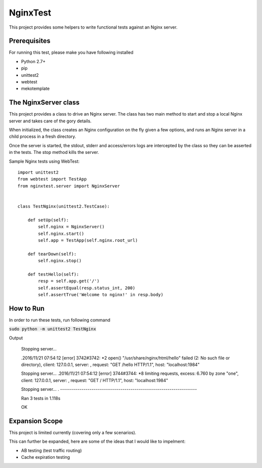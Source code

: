 NginxTest
=========

This project provides some helpers to write functional tests against
an Nginx server.

Prerequisites
-----------
For running this test, please make you have following installed

- Python 2.7+
- pip
- unittest2
- webtest
- mekotemplate

The NginxServer class
---------------------

This project provides a class to drive an Nginx server. The
class has two main method to start and stop a local Nginx
server and takes care of the gory details.

When initialized, the class creates an Nginx configuration on
the fly given a few options, and runs an Nginx server in
a child process in a fresh directory.

Once the server is started, the stdout, stderr and access/errors
logs are intercepted by the class so they can be asserted in the
tests. The stop method kills the server.

Sample Nginx tests using WebTest::

    import unittest2
    from webtest import TestApp
    from nginxtest.server import NginxServer


    class TestNginx(unittest2.TestCase):

        def setUp(self):
            self.nginx = NginxServer()
            self.nginx.start()
            self.app = TestApp(self.nginx.root_url)

        def tearDown(self):
            self.nginx.stop()

        def testHello(self):
            resp = self.app.get('/')
            self.assertEqual(resp.status_int, 200)
            self.assertTrue('Welcome to nginx!' in resp.body)


How to Run
-----------
In order to run these tests, run following command

:code:`sudo python -m unittest2 TestNginx`

Output

    Stopping server...
    
    .2016/11/21 07:54:12 [error] 3742#3742: *2 open() "/usr/share/nginx/html/hello" failed (2: No such file or directory), client: 127.0.0.1, server: , request: "GET /hello HTTP/1.1", host: "localhost:1984"
    
    Stopping server...
    .2016/11/21 07:54:12 [error] 3744#3744: *8 limiting requests, excess: 6.760 by zone "one", client: 127.0.0.1, server: , request: "GET / HTTP/1.1", host: "localhost:1984"
    
    Stopping server...
    .
    ----------------------------------------------------------------------
    
    Ran 3 tests in 1.118s

    OK


Expansion Scope
-----------

This project is limited currently (covering only a few scenarios).

This can further be expanded, here are some of the ideas that I would like to impelment:

- AB testing (test traffic routing)
- Cache expiration testing


